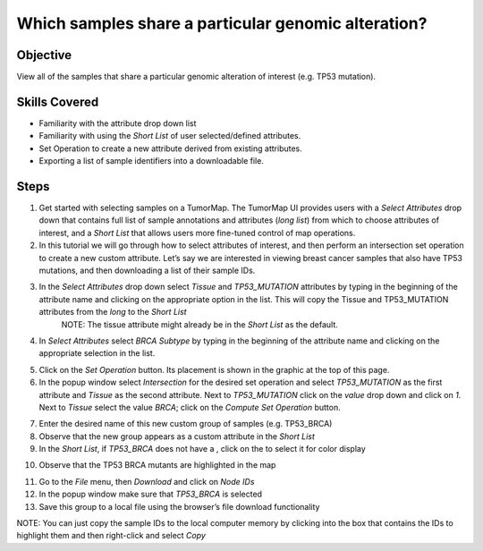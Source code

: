 
.. _whichSampleShare:

Which samples share a particular genomic alteration?
====================================================

Objective
---------

View all of the samples that share a particular genomic alteration of interest
(e.g. TP53 mutation).

Skills Covered
--------------

* Familiarity with the attribute drop down list
* Familiarity with using the *Short List* of user selected/defined attributes.
* Set Operation to create a new attribute derived from existing attributes.
* Exporting a list of sample identifiers into a downloadable file.

Steps
-----

1. Get started with selecting samples on a TumorMap. The TumorMap UI provides users with a *Select Attributes* drop down that contains full list of sample annotations and attributes (*long list*) from which to choose attributes of interest, and a *Short List* that allows users more fine-tuned control of map operations.
2. In this tutorial we will go through how to select attributes of interest, and then perform an intersection set operation to create a new custom attribute. Let’s say we are interested in viewing breast cancer samples that also have TP53 mutations, and then downloading a list of their sample IDs.

.. image:: _images/caseShare-1.png
   :width: 750 px

3. In the *Select Attributes* drop down select *Tissue* and *TP53_MUTATION* attributes by typing in the beginning of the attribute name and clicking on the appropriate option in the list. This will copy the Tissue and TP53_MUTATION attributes from the *long* to the *Short List*
        NOTE: The tissue attribute might already be in the *Short List* as the default.

4. In *Select Attributes* select *BRCA Subtype* by typing in the beginning of the attribute name and clicking on the appropriate selection in the list.

.. image:: _images/caseShare-2.png
   :width: 275 px

5. Click on the *Set Operation* button. Its placement is shown in the graphic at the top of this page.

6. In the popup window select *Intersection* for the desired set operation and select *TP53_MUTATION* as the first attribute and *Tissue* as the second attribute. Next to *TP53_MUTATION* click on the *value* drop down and click on *1*. Next to *Tissue* select the value *BRCA*; click on the *Compute Set Operation* button.

.. image:: _images/caseShare-3.png
   :width: 400 px

7. Enter the desired name of this new custom group of samples (e.g. TP53_BRCA)

8. Observe that the new group appears as a custom attribute in the *Short List*

9. In the *Short List*, if *TP53_BRCA* does not have a |primary-hot|, click on the |primary| to select it for color display

.. |primary-hot| image:: https://tumormap.ucsc.edu/icons/primary-hot.png
   :width: 20 px

.. |primary| image:: https://tumormap.ucsc.edu/icons/primary.png
   :width: 20 px

10. Observe that the TP53 BRCA mutants are highlighted in the map

.. image:: _images/caseShare-4.png
   :width: 400 px

11. Go to the *File* menu, then *Download* and click on *Node IDs*

12. In the popup window make sure that *TP53_BRCA* is selected

13. Save this group to a local file using the browser’s file download functionality

NOTE: You can just copy the sample IDs to the local computer memory by clicking into the box that contains the IDs to highlight them and then right-click and select *Copy*

